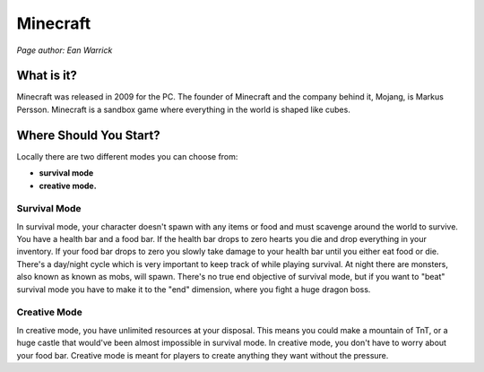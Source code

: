 Minecraft
=========

*Page author: Ean Warrick*

What is it?
-----------
Minecraft was released in 2009 for the PC. The founder of Minecraft
and the company behind it, Mojang, is Markus Persson. Minecraft is a sandbox
game where everything in the world is shaped like cubes.

Where Should You Start?
-----------------------
Locally there are two different modes you can choose from:

* **survival mode**
* **creative mode.**

Survival Mode
^^^^^^^^^^^^^

In survival mode, your character doesn't spawn with any items or food and must scavenge
around the world to survive. You have a health bar and a food bar. If the health bar drops to zero hearts
you die and drop everything in your inventory. If your food bar drops to zero you slowly take
damage to your health bar until you either eat food or die. There's a day/night cycle which
is very important to keep track of while playing survival. At night there are monsters, also known as
known as mobs, will spawn. There's no true end objective of survival mode, but if you want to "beat"
survival mode you have to make it to the "end" dimension, where you fight a huge dragon boss.


Creative Mode
^^^^^^^^^^^^^

In creative mode, you have unlimited resources at your disposal. This means you could make a
mountain of TnT, or a huge castle that would've been almost impossible in survival mode.
In creative mode, you don't have to worry about your food bar. Creative mode is meant for
players to create anything they want without the pressure.
